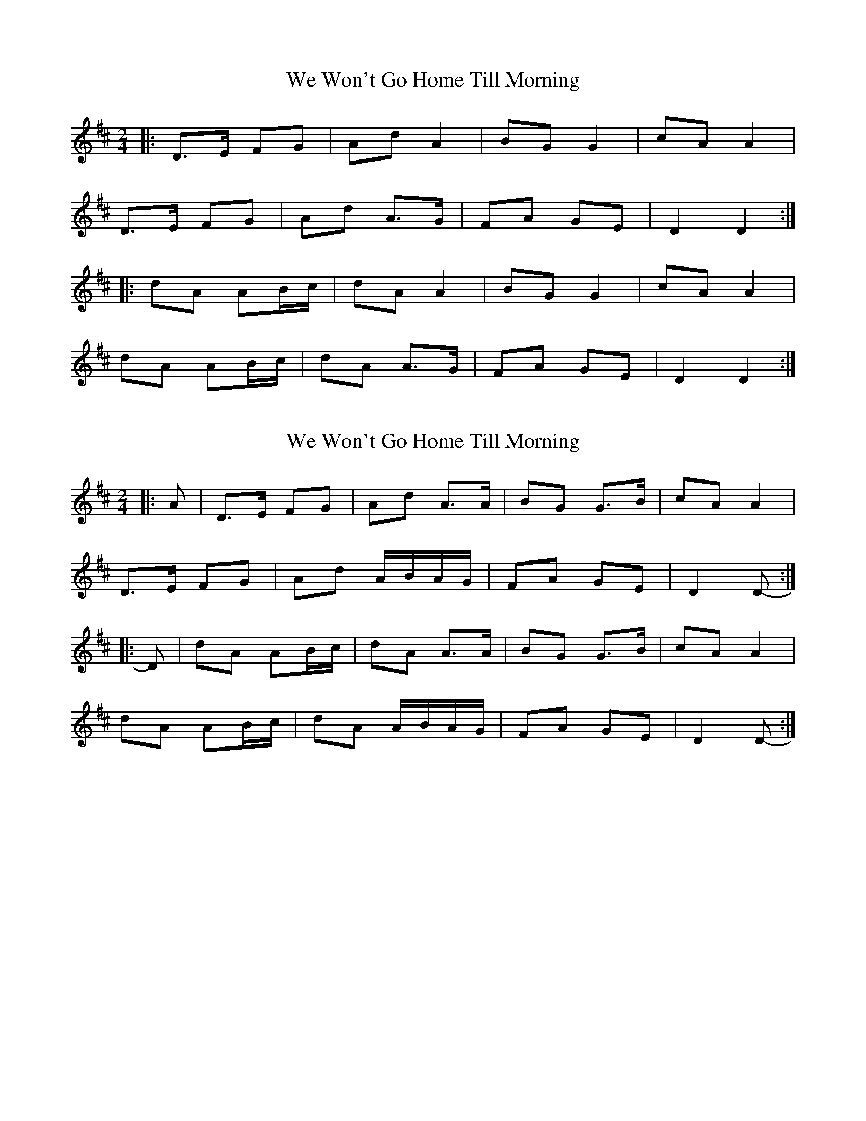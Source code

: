 X: 1
T: We Won't Go Home Till Morning
Z: Muireann
S: https://thesession.org/tunes/3887#setting3887
R: polka
M: 2/4
L: 1/8
K: Dmaj
|:D>E FG|Ad A2|BG G2|cA A2|
D>E FG|Ad A>G|FA GE|D2 D2:|
|:dA AB/c/|dA A2|BG G2|cA A2|
dA AB/c/|dA A>G|FA GE|D2 D2:|
X: 2
T: We Won't Go Home Till Morning
Z: ceolachan
S: https://thesession.org/tunes/3887#setting16793
R: polka
M: 2/4
L: 1/8
K: Dmaj
|: A |D>E FG | Ad A>A | BG G>B | cA A2 |
D>E FG | Ad A/B/A/G/ | FA GE | D2 D- :|
|: D |dA AB/c/ | dA A>A | BG G>B | cA A2 |
dA AB/c/ | dA A/B/A/G/ | FA GE | D2 D- :|
